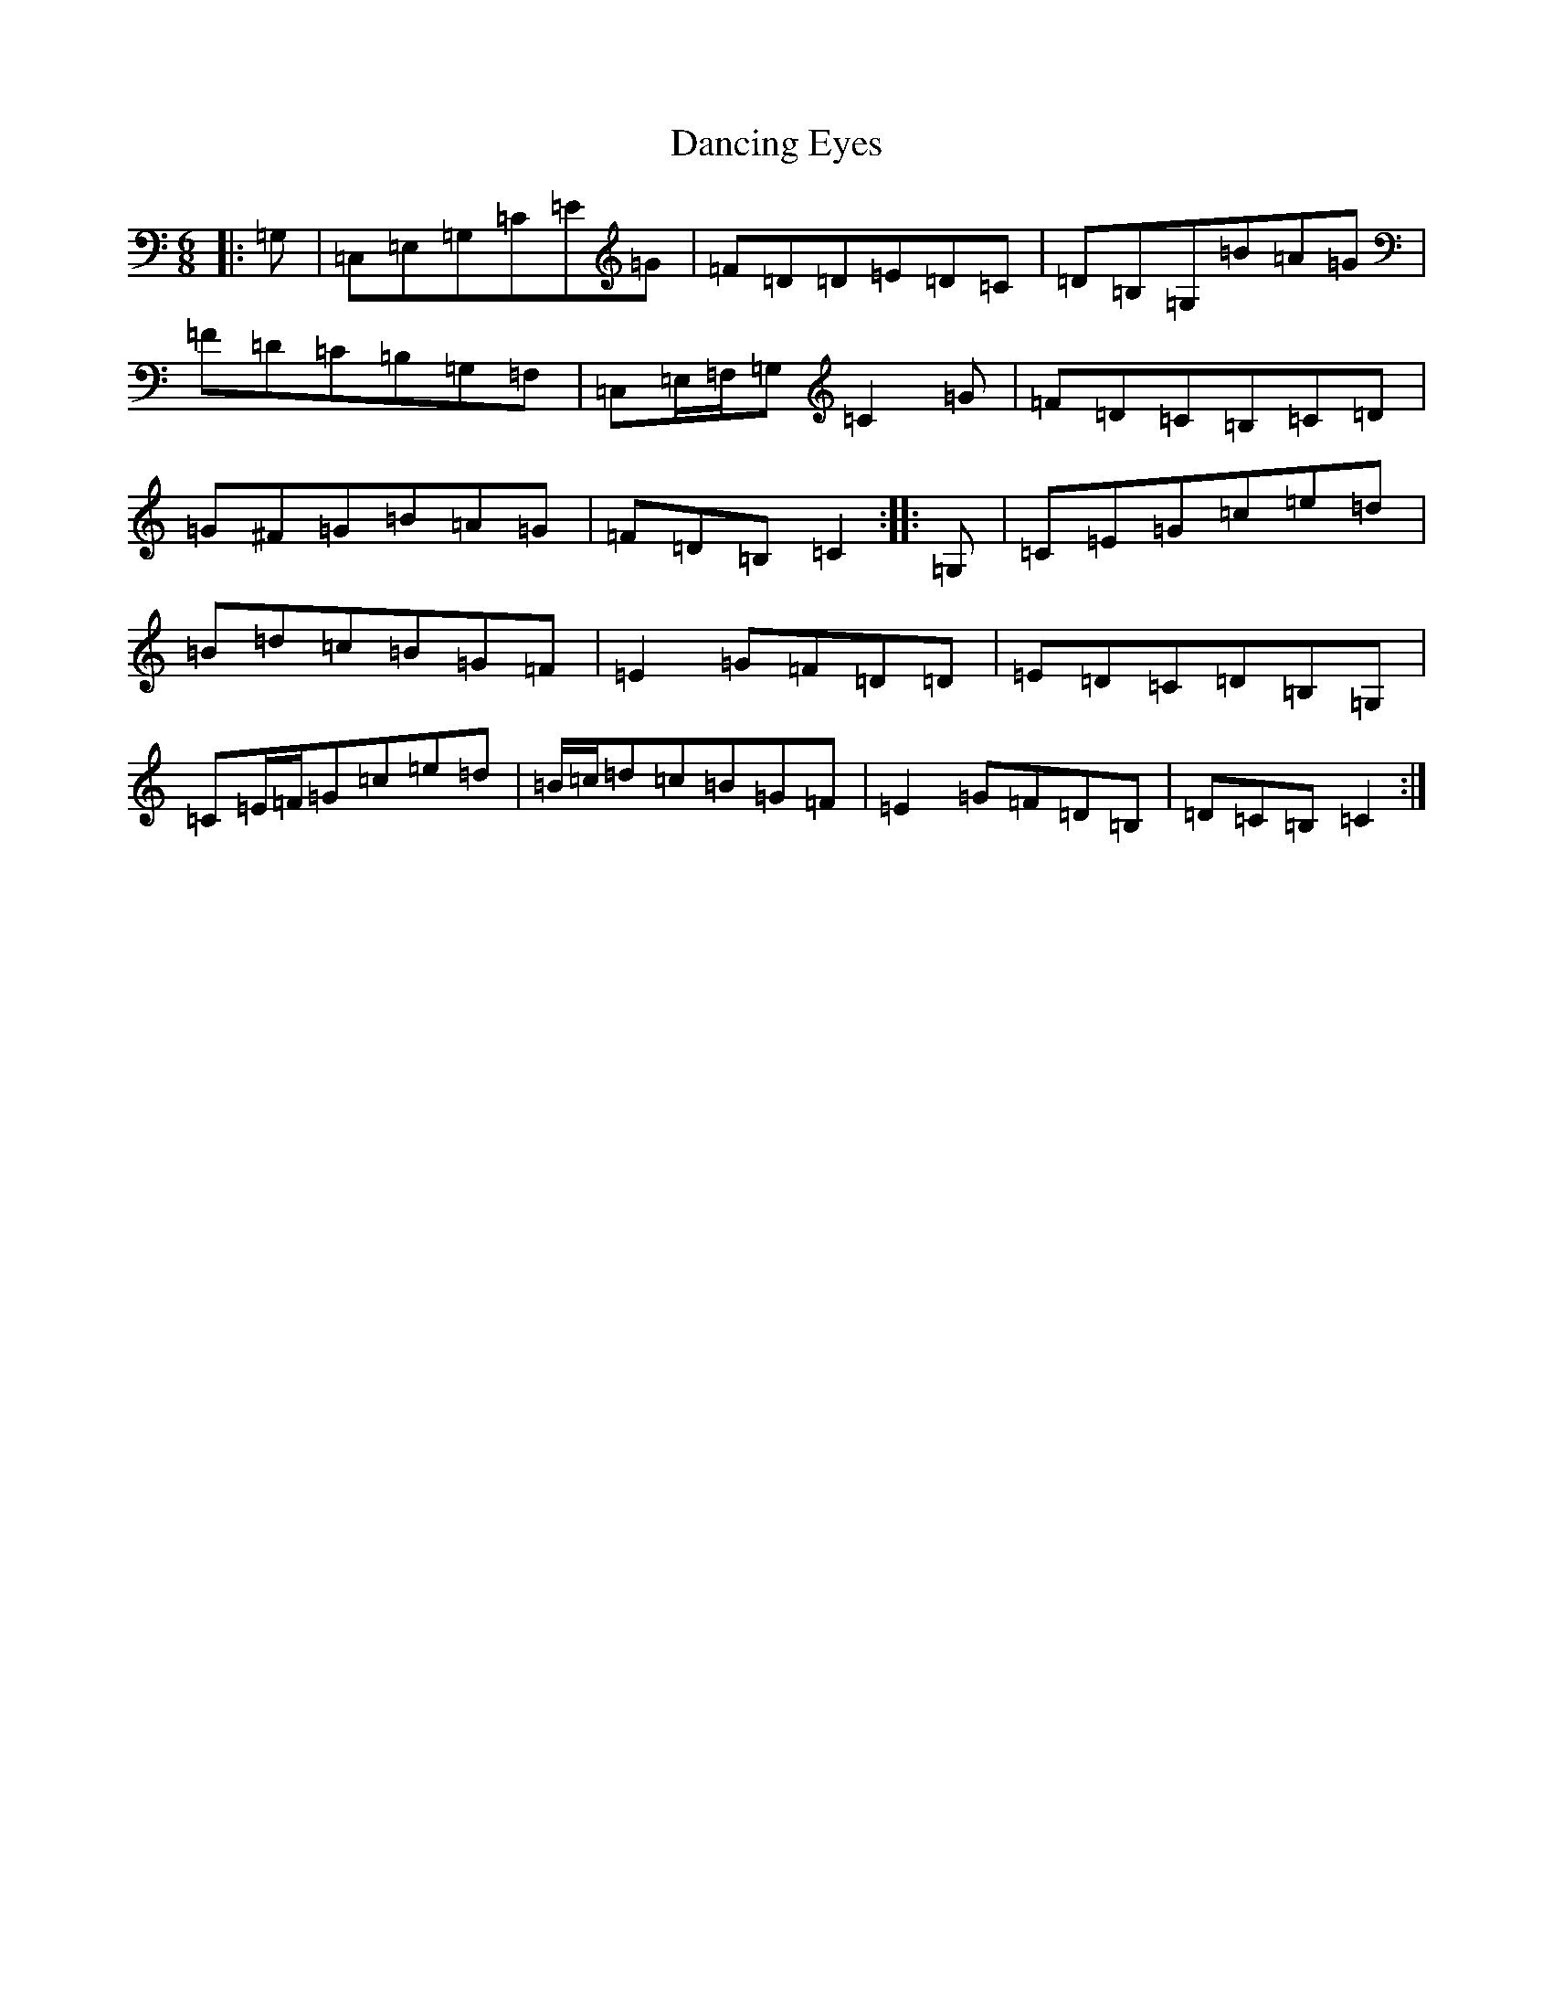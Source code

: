 X: 4810
T: Dancing Eyes
S: https://thesession.org/tunes/2697#setting15930
R: jig
M:6/8
L:1/8
K: C Major
|:=G,|=C,=E,=G,=C=E=G|=F=D=D=E=D=C|=D=B,=G,=B=A=G|=F=D=C=B,=G,=F,|=C,=E,/2=F,/2=G,=C2=G|=F=D=C=B,=C=D|=G^F=G=B=A=G|=F=D=B,=C2:||:=G,|=C=E=G=c=e=d|=B=d=c=B=G=F|=E2=G=F=D=D|=E=D=C=D=B,=G,|=C=E/2=F/2=G=c=e=d|=B/2=c/2=d=c=B=G=F|=E2=G=F=D=B,|=D=C=B,=C2:|